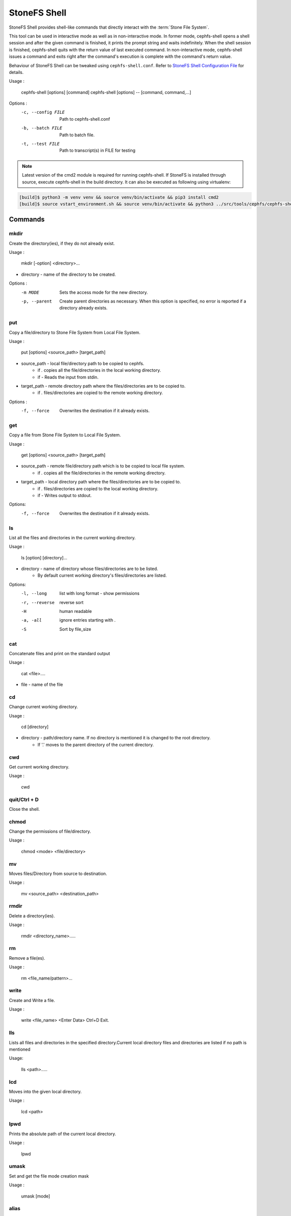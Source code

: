 
=============
StoneFS Shell
=============

StoneFS Shell provides shell-like commands that directly interact with the
:term:`Stone File System`.

This tool can be used in interactive mode as well as in non-interactive mode.
In former mode, cephfs-shell opens a shell session and after the given command
is finished, it prints the prompt string and waits indefinitely. When the
shell session is finished, cephfs-shell quits with the return value of last
executed command. In non-interactive mode, cephfs-shell issues a command and
exits right after the command's execution is complete with the command's
return value.

Behaviour of StoneFS Shell can be tweaked using ``cephfs-shell.conf``. Refer to
`StoneFS Shell Configuration File`_ for details.

Usage :

    cephfs-shell [options] [command]
    cephfs-shell [options] -- [command, command,...]

Options :
    -c, --config FILE     Path to cephfs-shell.conf
    -b, --batch FILE      Path to batch file.
    -t, --test FILE       Path to transcript(s) in FILE for testing


.. note::

    Latest version of the cmd2 module is required for running cephfs-shell.
    If StoneFS is installed through source, execute cephfs-shell in the build
    directory. It can also be executed as following using virtualenv:

.. code:: bash

    [build]$ python3 -m venv venv && source venv/bin/activate && pip3 install cmd2
    [build]$ source vstart_environment.sh && source venv/bin/activate && python3 ../src/tools/cephfs/cephfs-shell

Commands
========

mkdir
-----

Create the directory(ies), if they do not already exist.

Usage : 
        
    mkdir [-option] <directory>... 

* directory - name of the directory to be created.

Options :
  -m MODE    Sets the access mode for the new directory.
  -p, --parent         Create parent directories as necessary. When this option is specified, no error is reported if a directory already exists.
 
put
---

Copy a file/directory to Stone File System from Local File System.

Usage : 
    
        put [options] <source_path> [target_path]

* source_path - local file/directory path to be copied to cephfs.
    * if `.` copies all the file/directories in the local working directory.
    * if `-`  Reads the input from stdin. 

* target_path - remote directory path where the files/directories are to be copied to.
    * if `.` files/directories are copied to the remote working directory.

Options :
   -f, --force        Overwrites the destination if it already exists.


get
---
 
Copy a file from Stone File System to Local File System.

Usage : 

    get [options] <source_path> [target_path]

* source_path - remote file/directory path which is to be copied to local file system.
    * if `.` copies all the file/directories in the remote working directory.
                    
* target_path - local directory path where the files/directories are to be copied to.
    * if `.` files/directories are copied to the local working directory. 
    * if `-` Writes output to stdout.

Options:
  -f, --force        Overwrites the destination if it already exists.

ls
--

List all the files and directories in the current working directory.

Usage : 
    
    ls [option] [directory]...

* directory - name of directory whose files/directories are to be listed. 
    * By default current working directory's files/directories are listed.

Options:
  -l, --long	    list with long format - show permissions
  -r, --reverse     reverse sort     
  -H                human readable
  -a, -all          ignore entries starting with .
  -S                Sort by file_size


cat
---

Concatenate files and print on the standard output

Usage : 

    cat  <file>....

* file - name of the file

cd
--

Change current working directory.

Usage : 
    
    cd [directory]
        
* directory - path/directory name. If no directory is mentioned it is changed to the root directory.
    * If '.' moves to the parent directory of the current directory.

cwd
---

Get current working directory.
 
Usage : 
    
    cwd


quit/Ctrl + D
-------------

Close the shell.

chmod
-----

Change the permissions of file/directory.
 
Usage : 
    
    chmod <mode> <file/directory>

mv
--

Moves files/Directory from source to destination.

Usage : 
    
    mv <source_path> <destination_path>

rmdir
-----

Delete a directory(ies).

Usage : 
    
    rmdir <directory_name>.....

rm
--

Remove a file(es).

Usage : 
    
    rm <file_name/pattern>...


write
-----

Create and Write a file.

Usage : 
        
        write <file_name>
        <Enter Data>
        Ctrl+D Exit.

lls
---

Lists all files and directories in the specified directory.Current local directory files and directories are listed if no     path is mentioned

Usage: 
    
    lls <path>.....

lcd
---

Moves into the given local directory.

Usage : 
    
    lcd <path>

lpwd
----

Prints the absolute path of the current local directory.

Usage : 
    
    lpwd


umask
-----

Set and get the file mode creation mask 

Usage : 
    
    umask [mode]

alias
-----

Define or display aliases

Usage: 

    alias [name] | [<name> <value>]

* name - name of the alias being looked up, added, or replaced
* value - what the alias will be resolved to (if adding or replacing) this can contain spaces and does not need to be quoted

run_pyscript
------------

Runs a python script file inside the console

Usage: 
    
    run_pyscript <script_path> [script_arguments]

* Console commands can be executed inside this script with cmd ("your command")
  However, you cannot run nested "py" or "pyscript" commands from within this
  script. Paths or arguments that contain spaces must be enclosed in quotes

.. note:: This command is available as ``pyscript`` for cmd2 versions 0.9.13
   or less.

py
--

Invoke python command, shell, or script

Usage : 

        py <command>: Executes a Python command.
        py: Enters interactive Python mode.

shortcuts
---------

Lists shortcuts (aliases) available

Usage :

    shortcuts

history
-------

View, run, edit, and save previously entered commands.

Usage : 
    
    history [-h] [-r | -e | -s | -o FILE | -t TRANSCRIPT] [arg]

Options:
   -h             show this help message and exit
   -r             run selected history items
   -e             edit and then run selected history items
   -s             script format; no separation lines
   -o FILE        output commands to a script file
   -t TRANSCRIPT  output commands and results to a transcript file

unalias
-------

Unsets aliases
 
Usage : 
    
    unalias [-a] name [name ...]

* name - name of the alias being unset

Options:
   -a     remove all alias definitions

set
---

Sets a settable parameter or shows current settings of parameters.

Usage : 

    set [-h] [-a] [-l] [settable [settable ...]]

* Call without arguments for a list of settable parameters with their values.

Options :
  -h     show this help message and exit
  -a     display read-only settings as well
  -l     describe function of parameter

edit
----

Edit a file in a text editor.

Usage:  

    edit [file_path]

* file_path - path to a file to open in editor

run_script
----------

Runs commands in script file that is encoded as either ASCII or UTF-8 text.
Each command in the script should be separated by a newline.

Usage:  
    
    run_script <file_path>


* file_path - a file path pointing to a script

.. note:: This command is available as ``load`` for cmd2 versions 0.9.13
   or less.

shell
-----

Execute a command as if at the OS prompt.

Usage:  
    
    shell <command> [arguments]

locate
------

Find an item in File System

Usage:

     locate [options] <name>

Options :
  -c       Count number of items found
  -i       Ignore case 

stat
------

Display file status.

Usage :

     stat [-h] <file_name> [file_name ...]

Options :
  -h     Shows the help message

snap
----

Create or Delete Snapshot

Usage:

     snap {create|delete} <snap_name> <dir_name>

* snap_name - Snapshot name to be created or deleted

* dir_name - directory under which snapshot should be created or deleted

setxattr
--------

Set extended attribute for a file

Usage :

     setxattr [-h] <path> <name> <value>

*  path - Path to the file

*  name - Extended attribute name to get or set

*  value - Extended attribute value to be set

Options:
  -h, --help   Shows the help message

getxattr
--------

Get extended attribute value for the name associated with the path

Usage :

     getxattr [-h] <path> <name>

*  path - Path to the file

*  name - Extended attribute name to get or set

Options:
  -h, --help   Shows the help message

listxattr
---------

List extended attribute names associated with the path

Usage :

     listxattr [-h] <path>

*  path - Path to the file

Options:
  -h, --help   Shows the help message

df
--

Display amount of available disk space

Usage :

    df [-h] [file [file ...]]

* file - name of the file

Options:
  -h, --help   Shows the help message

du
--

Show disk usage of a directory

Usage :

    du [-h] [-r] [paths [paths ...]]

* paths - name of the directory

Options:
  -h, --help   Shows the help message

  -r     Recursive Disk usage of all directories


quota
-----

Quota management for a Directory

Usage :

    quota [-h] [--max_bytes [MAX_BYTES]] [--max_files [MAX_FILES]] {get,set} path

* {get,set} - quota operation type.

* path - name of the directory.

Options :
  -h, --help   Shows the help message

  --max_bytes MAX_BYTES    Set max cumulative size of the data under this directory

  --max_files MAX_FILES    Set total number of files under this directory tree

StoneFS Shell Configuration File
===============================
By default, StoneFS Shell looks for ``cephfs-shell.conf`` in the path provided
by the environment variable ``CEPHFS_SHELL_CONF`` and then in user's home
directory (``~/.cephfs-shell.conf``).

Right now, StoneFS Shell inherits all its options from its dependency ``cmd2``.
Therefore, these options might vary with the version of ``cmd2`` installed on
your system. Refer to ``cmd2`` docs for a description of these options.

Following is a sample ``cephfs-shell.conf``::

    [cephfs-shell]
    prompt = StoneFS:~/>>>
    continuation_prompt = >

    quiet = False
    timing = False
    colors = True
    debug = False

    abbrev = False
    autorun_on_edit = False
    echo = False
    editor = vim
    feedback_to_output = False
    locals_in_py = True

Exit Code
=========

Following exit codes are returned by cephfs shell

+-----------------------------------------------+-----------+
| Error Type                                    | Exit Code |
+===============================================+===========+
| Miscellaneous                                 |     1     |
+-----------------------------------------------+-----------+
| Keyboard Interrupt                            |     2     |
+-----------------------------------------------+-----------+
| Operation not permitted                       |     3     |
+-----------------------------------------------+-----------+
| Permission denied                             |     4     |
+-----------------------------------------------+-----------+
| No such file or directory                     |     5     |
+-----------------------------------------------+-----------+
| I/O error                                     |     6     |
+-----------------------------------------------+-----------+
| No space left on device                       |     7     |
+-----------------------------------------------+-----------+
| File exists                                   |     8     |
+-----------------------------------------------+-----------+
| No data available                             |     9     |
+-----------------------------------------------+-----------+
| Invalid argument                              |     10    |
+-----------------------------------------------+-----------+
| Operation not supported on transport endpoint |     11    |
+-----------------------------------------------+-----------+
| Range error                                   |     12    |
+-----------------------------------------------+-----------+
| Operation would block                         |     13    |
+-----------------------------------------------+-----------+
| Directory not empty                           |     14    |
+-----------------------------------------------+-----------+
| Not a directory                               |     15    |
+-----------------------------------------------+-----------+
| Disk quota exceeded                           |     16    |
+-----------------------------------------------+-----------+
| Broken pipe                                   |     17    |
+-----------------------------------------------+-----------+
| Cannot send after transport endpoint shutdown |     18    |
+-----------------------------------------------+-----------+
| Connection aborted                            |     19    |
+-----------------------------------------------+-----------+
| Connection refused                            |     20    |
+-----------------------------------------------+-----------+
| Connection reset                              |     21    |
+-----------------------------------------------+-----------+
| Interrupted function call                     |     22    |
+-----------------------------------------------+-----------+

